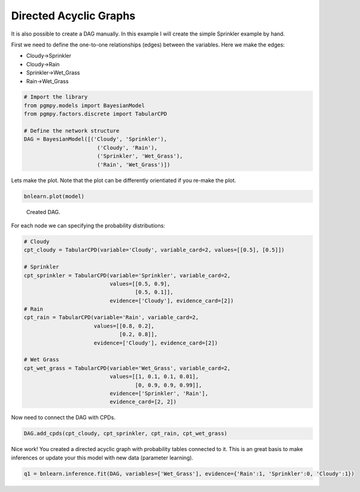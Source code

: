 Directed Acyclic Graphs
=======================

It is also possible to create a DAG manually. In this example I will create the simple Sprinkler example by hand.

First we need to define the one-to-one relationships (edges) between the variables. Here we make the edges:

* Cloudy->Sprinkler
* Cloudy->Rain
* Sprinkler->Wet_Grass
* Rain->Wet_Grass


.. code-block:: python

   # Import the library
   from pgmpy.models import BayesianModel
   from pgmpy.factors.discrete import TabularCPD

   # Define the network structure
   DAG = BayesianModel([('Cloudy', 'Sprinkler'),
                          ('Cloudy', 'Rain'),
                          ('Sprinkler', 'Wet_Grass'),
                          ('Rain', 'Wet_Grass')])


Lets make the plot. Note that the plot can be differently orientiated if you re-make the plot.

.. code-block:: python

   bnlearn.plot(model)


.. _fig-sprinkler:

.. figure:: ../figs/fig_sprinkler_sl.png

  Created DAG.


For each node we can specifying the probability distributions:

.. code-block:: python

   # Cloudy
   cpt_cloudy = TabularCPD(variable='Cloudy', variable_card=2, values=[[0.5], [0.5]])

   # Sprinkler
   cpt_sprinkler = TabularCPD(variable='Sprinkler', variable_card=2,
                              values=[[0.5, 0.9], 
			              [0.5, 0.1]],
                              evidence=['Cloudy'], evidence_card=[2])
   # Rain
   cpt_rain = TabularCPD(variable='Rain', variable_card=2,
                         values=[[0.8, 0.2],
			         [0.2, 0.8]],
                         evidence=['Cloudy'], evidence_card=[2])

   # Wet Grass
   cpt_wet_grass = TabularCPD(variable='Wet_Grass', variable_card=2,
                              values=[[1, 0.1, 0.1, 0.01],
                                      [0, 0.9, 0.9, 0.99]],
                              evidence=['Sprinkler', 'Rain'],
                              evidence_card=[2, 2])

Now need to connect the DAG with CPDs.

.. code-block:: python

   DAG.add_cpds(cpt_cloudy, cpt_sprinkler, cpt_rain, cpt_wet_grass)


Nice work! You created a directed acyclic graph with probability tables connected to it.
This is an great basis to make inferences or update your this model with new data (parameter learning).

.. code-block:: python
   
   q1 = bnlearn.inference.fit(DAG, variables=['Wet_Grass'], evidence={'Rain':1, 'Sprinkler':0, 'Cloudy':1})

